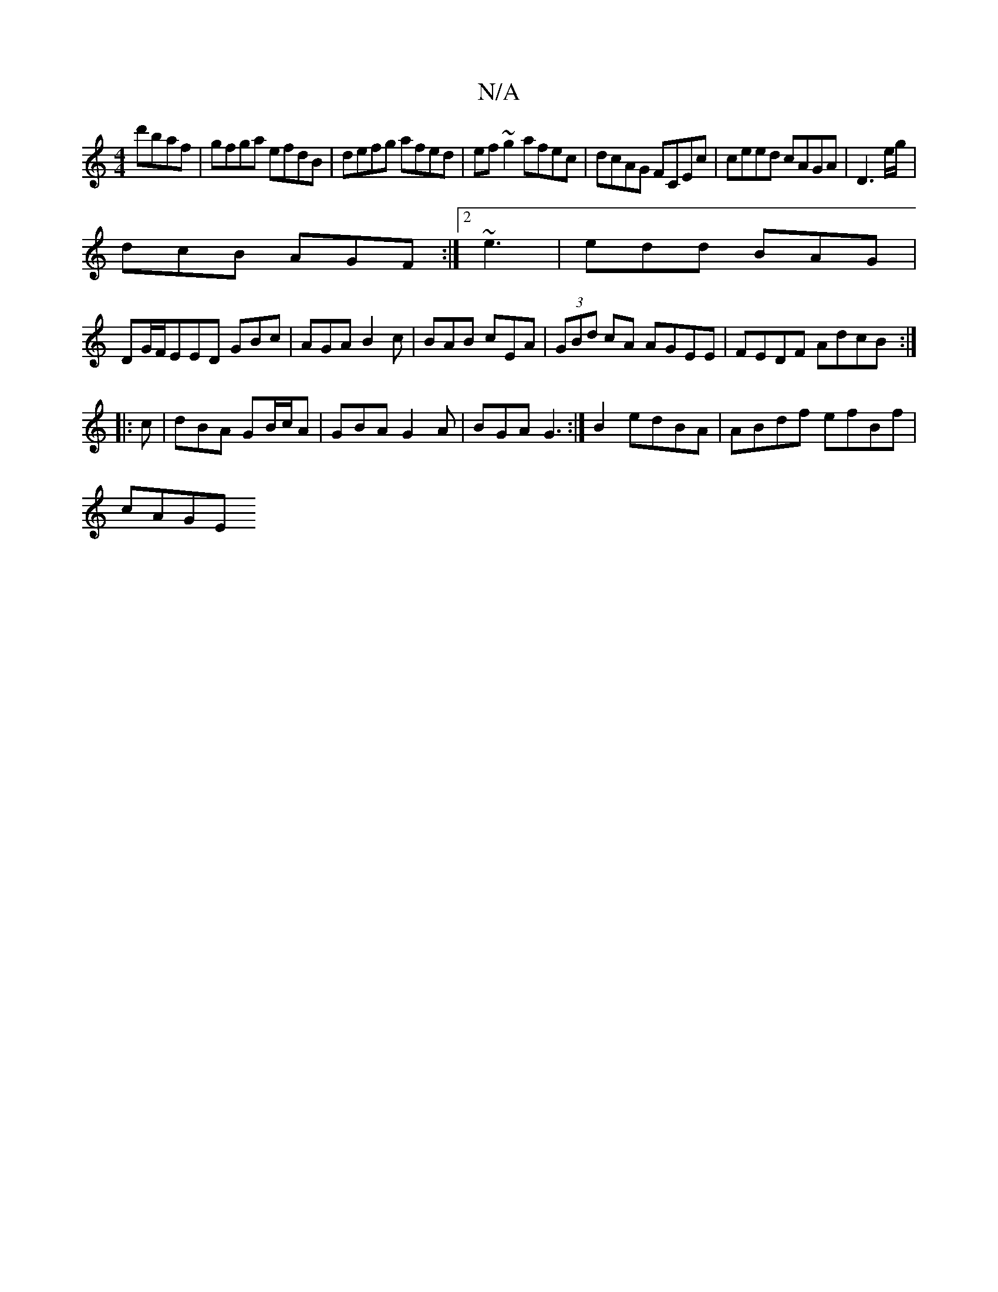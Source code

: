 X:1
T:N/A
M:4/4
R:N/A
K:Cmajor
 d'baf|gfga efdB|defg afed|ef~g2 afec|dcAG FCEc|ceed cAGA|D3e/g/|
dcB AGF:|2 ~e3|edd BAG|
DG/F/EED GBc|AGA B2c|BAB cEA|(3GBd cA AGEE|FEDF AdcB:|
|:c|dBA GB/c/A|GBA G2A|BGA G3:|B2 edBA| ABdf efBf|
cAGE